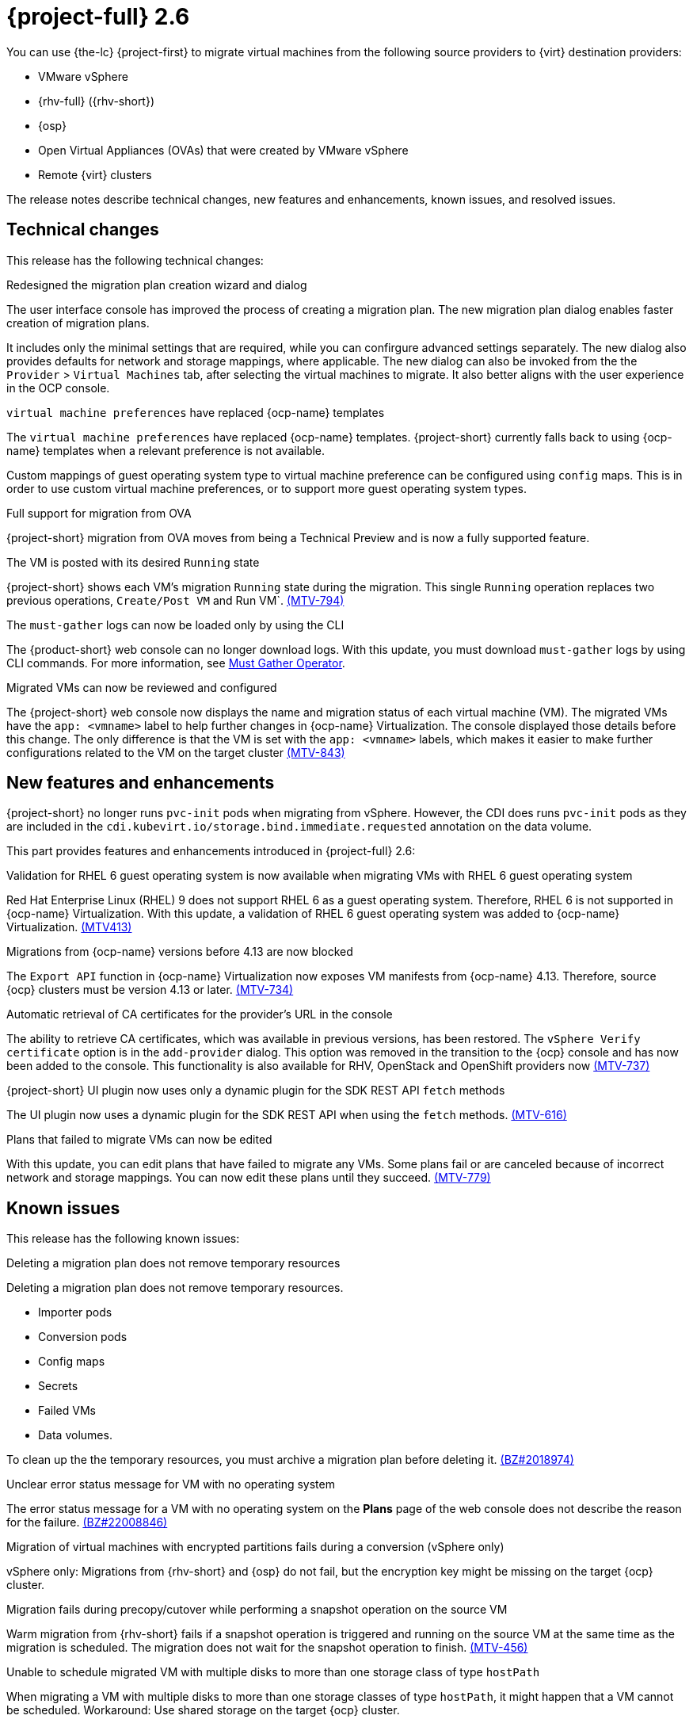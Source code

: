 // Module included in the following assemblies:
//
// * documentation/doc-Release_notes/master.adoc

[id="rn-26_{context}"]
= {project-full} 2.6

You can use {the-lc} {project-first} to migrate virtual machines from the following source providers to {virt} destination providers:

* VMware vSphere
* {rhv-full} ({rhv-short})
* {osp}
* Open Virtual Appliances (OVAs) that were created by VMware vSphere
* Remote {virt} clusters

The release notes describe technical changes, new features and enhancements, known issues, and resolved issues.

[id="technical-changes-26_{context}"]
== Technical changes

This release has the following technical changes:


.Redesigned the migration plan creation wizard and dialog

The user interface console has improved the process of creating a migration plan.
The new migration plan dialog enables faster creation of migration plans.

It includes only the minimal settings that are required, while you can confirgure advanced settings separately. The new dialog also provides defaults for network and storage mappings, where applicable. The new dialog can also be invoked from the the `Provider` > `Virtual Machines` tab, after selecting the virtual machines to migrate. It also better aligns with the user experience in the OCP console.


.`virtual machine preferences` have replaced {ocp-name} templates

The `virtual machine preferences` have replaced {ocp-name} templates. {project-short} currently falls back to using {ocp-name} templates when a relevant preference is not available.

Custom mappings of guest operating system type to virtual machine preference can be configured using `config` maps. This is in order to use custom virtual machine preferences, or to support more guest operating system types.


.Full support for migration from OVA

{project-short} migration from OVA moves from being a Technical Preview and is now a fully supported feature.


.The VM is posted with its desired `Running` state

{project-short} shows each VM's migration `Running` state during the migration. This single `Running` operation replaces two previous operations, `Create/Post VM` and Run VM`.  link:https://issues.redhat.com/browse/MTV-794[(MTV-794)]


.The `must-gather` logs can now be loaded only by using the CLI

The {product-short} web console can no longer download logs. With this update, you must download `must-gather` logs by using CLI commands. For more information, see link:https://github.com/openshift/must-gather-operator[Must Gather Operator].


.Migrated VMs can now be reviewed and configured

The {project-short} web console now displays the name and migration status of each virtual machine (VM). The migrated VMs have the `app: <vmname>` label to help further changes in {ocp-name} Virtualization.
The console displayed those details before this change. The only difference is that the VM is set with the `app: <vmname>` labels, which makes it easier to make further configurations related to the VM on the target cluster
link:https://issues.redhat.com/browse/MTV-843[(MTV-843)]


.{project-short} no longer runs `pvc-init` pods when migrating from vSphere

.{project-short} no longer runs `pvc-init` pods when migrating from vSphere. However, the CDI does runs `pvc-init` pods as they are included in the `cdi.kubevirt.io/storage.bind.immediate.requested` annotation on the data volume.


[id="new-features-and-enhancements-26_{context}"]
== New features and enhancements

This part provides features and enhancements introduced in {project-full} 2.6:

.Validation for RHEL 6 guest operating system is now available when migrating VMs with RHEL 6 guest operating system

Red Hat Enterprise Linux (RHEL) 9 does not support RHEL 6 as a guest operating system. Therefore, RHEL 6 is not supported in {ocp-name} Virtualization. With this update, a validation of RHEL 6 guest operating system was added to {ocp-name} Virtualization. link:https://issues.redhat.com/browse/MTV-413[(MTV413)]

.Migrations from {ocp-name} versions before 4.13 are now blocked

The `Export API` function in {ocp-name} Virtualization now exposes VM manifests from {ocp-name} 4.13. Therefore, source {ocp} clusters must be version 4.13 or later. link:https://issues.redhat.com/browse/MTV-734[(MTV-734)]


.Automatic retrieval of CA certificates for the provider's URL in the console

The ability to retrieve CA certificates, which was available in previous versions, has been restored. The `vSphere Verify certificate` option is in the `add-provider` dialog. This option was removed in the transition to the {ocp} console and has now been added to the console. This functionality is also available for RHV, OpenStack and OpenShift providers now
link:https://issues.redhat.com/browse/MTV-737[(MTV-737)]


.{project-short} UI plugin now uses only a dynamic plugin for the SDK REST API `fetch` methods

The UI plugin now uses a dynamic plugin for the SDK REST API when using the `fetch` methods. link:https://issues.redhat.com/browse/MTV-616[(MTV-616)]



.Plans that failed to migrate VMs can now be edited

With this update, you can edit plans that have failed to migrate any VMs. Some plans fail or are canceled because of incorrect network and storage mappings. You can now edit these plans until they succeed. link:https://issues.redhat.com/browse/MTV-779[(MTV-779)]

////
Do we need to keep this section?

[id="ova-provider-26_{context}"]
=== Open Virtual Appliance Provider

The following are new features for the {project-short} Open Virtual Appliance (OVA) provider. link:https://issues.redhat.com/browse/MTV-690[(MTV-690)]


The OVA inventory watcher detects deleted files

The OVA inventory watcher detects changes in files, including deleted files. Updates from the `ova-provider-server` pod are now sent every five minutes to the `forklift-controller` pod that updates the inventory. link:https://issues.redhat.com/browse/MTV-733[(MTV-733)]


.Validation rules are now available for OVA

The validation service includes default validation rules for virtual machines from the Open Virtual Appliance (OVA).
////

[id="known-issues-26_{context}"]
== Known issues

This release has the following known issues:


.Deleting a migration plan does not remove temporary resources

Deleting a migration plan does not remove temporary resources.

* Importer pods
* Conversion pods
* Config maps
* Secrets
* Failed VMs
* Data volumes.

To clean up the the temporary resources, you must archive a migration plan before deleting it. link:https://bugzilla.redhat.com/show_bug.cgi?id=2018974[(BZ#2018974)]


.Unclear error status message for VM with no operating system

The error status message for a VM with no operating system on the *Plans* page of the web console does not describe the reason for the failure. link:https://bugzilla.redhat.com/show_bug.cgi?id=2008846[(BZ#22008846)]


.Migration of virtual machines with encrypted partitions fails during a conversion (vSphere only)

vSphere only: Migrations from {rhv-short} and {osp} do not fail, but the encryption key might be missing on the target {ocp} cluster.


.Migration fails during precopy/cutover while performing a snapshot operation on the source VM

Warm migration from {rhv-short} fails if a snapshot operation is triggered and running on the source VM at the same time as the migration is scheduled. The migration does not wait for the snapshot operation to finish. link:https://issues.redhat.com/browse/MTV-456[(MTV-456)]


.Unable to schedule migrated VM with multiple disks to more than one storage class of type `hostPath`

When migrating a VM with multiple disks to more than one storage classes of type `hostPath`, it might happen that a VM cannot be scheduled. Workaround: Use shared storage on the target {ocp} cluster.


.Warm migrations do not support guest operating systems

Warm migrations and migrations to remote {ocp} clusters from vSphere do not support the same guest operating systems that are supported in cold migrations and migrations to the local {ocp} cluster. RHEL 8 and RHEL 9 might cause this limitation.
See link:https://access.redhat.com/articles/1351473[Converting virtual machines from other hypervisors to KVM with virt-v2v in RHEL 7, RHEL 8, and RHEL 9] for the list of supported guest operating systems.


.VMs from vSphere with RHEL 9 guest operating system can start with network interfaces that are down

When migrating VMs that are installed with RHEL 9 as guest operating system from vSphere, the network interfaces of the VMs could be disabled when they start in {ocp-name} Virtualization. link:https://issues.redhat.com/browse/MTV-491[(MTV-491)]


.Leftover `ovirtvolumepopulator` from failed migration causes the plan to stop in the `CopyDisks` phase

An earlier failed migration can leave an outdated `ovirtvolumepopulator` in the project of a new plan for the same VM. The `CreateDataVolumes` phase does not create populator PVCs when transitioning to `CopyDisks`, causing the `CopyDisks` phase to stay indefinitely. link:https://issues.redhat.com/browse/MTV-929[(MTV-929)]


.Unclear error message when Forklift fails to build or create a PVC

The migration fails to build the PVC when the destination storage class does not have a configured storage profile. The error logs lack clear information to identify the reason for the failure. link:https://issues.redhat.com/browse/MTV-928[(MTV-928)]


.Migration of a VM with NVME disks from vSphere fails

When migrating a virtual machine (VM) with NVME disks from vSphere, the migration process fails, and the Web Console shows that the `Convert image to kubevirt` stage is `running` but did not finish successfully. link:https://issues.redhat.com/browse/MTV-963[(MTV-963)]


.Importing image-based VMs can fail

Migrating an image-based VM without the `virtual_size` field can fail on a block mode storage class. link:https://issues.redhat.com/browse/MTV-946[(MTV-946)]


.Deleting migration plan does not remove temporary resources

Deleting a migration plan does not remove temporary resources such as importer pods, conversion pods, config maps, secrets, failed VMs and data volumes. You must archive a migration plan before deleting it to clean up the temporary resources. link:https://bugzilla.redhat.com/show_bug.cgi?id=2018974[(BZ#2018974)]


.Migrating VMs with independent persistent disk from VMware to OCP-V fail

Migrating Virtual Machines with independent persistent disk from VMware to OCP-V fail. link:https://issues.redhat.com/browse/MTV-993[(MTV-993)]


.Migrating VM from one OCP-V cluster to another using timeouts and fails

When trying to migrate VMs from one OCP-V cluster to another using {product-short}, the migration could timeout and fail. link:https://issues.redhat.com/browse/MTV-1052[(MTV-1052)]


.Guest operating system from vSphere might be missing

The guest operating system may be missing for VMs from vSphere. vSphere stops reporting the operating system after not receiving updates from VMware tools after some time. link:https://issues.redhat.com/browse/MTV-1046[(MTV-1046)]


.{product-short} forklift-controller pod crashes in a loop after configuring vSphere provider

The {product-short} `forklift-controller` pod crashes in a loop, and the product is unusable if vSphere provides disk with null datastore. link:https://issues.redhat.com/browse/MTV-1029[(MTV-1029)]



For a complete list of all known issues in this release, see the list of link:https://issues.redhat.com/issues/?filter=12430275[Known Issues] in Jira.



[id="resolved-issues-26_{context}"]
== Resolved issues

This release has the following resolved issues:


.Deleting a provider automatically also deletes the PV

In the previous versions of {product-short}, the PV was not removed when the OVA provider was deleted. This has been resolved in {product-short} 2.6.0, and the PV is automatically deleted when the OVA provider is deleted. link:https://issues.redhat.com/browse/MTV-848[(MTV-848)]


.Data loss is no longer possible when migrating VMware VMs with snapshots

In the previous versions of {product-short}, when migrating a VMware VM that had a snapshot, the VM that was created in {ocp-name} Virtualization contained the data in the snapshot, but not in the running VM that was migrated. This has been resolved in {product-short} 2.6.0.  link:https://issues.redhat.com/browse/MTV-447[(MTV-447)]


.Adding an OVA provider no longer displays the `ConnectionTestFailed` error message

In the previous versions of {product-short}, when adding an OVA provider, `The provider is not ready - ConnectionTestFailed` error message appeared, even though the provider was eventually created. The message disappeared after a few seconds. This has been resolved in {product-short} 2.6.0. link:https://issues.redhat.com/browse/MTV-671[(MTV-671)]


.Canceling and deleting a failed migration plan does not clean up the `populate` pods and PVC

In earlier releases of {project-short}, when you canceled and deleted a failed migration plan, and after creating a PVC and spawning the `populate` pods, the `populate` pods and PVC were not deleted. You had to delete the pods and PVC manually. This issue has been resolved in {project-short} 2.6.0. link:https://issues.redhat.com/browse/MTV-678[(MTV-678)]


.{ocp} to {ocp} migrations require the cluster version to be 4.13 or later

In earlier releases of {project-short}, when migrating from {ocp} to {ocp}, the version of the source provider cluster had to be {ocp} version 4.13 or later. This issue has been resolved in {project-short} 2.6.0. link:https://issues.redhat.com/browse/MTV-809[(MTV-809)]


.Multiple storage domains are always mapped to a single storage class

In earlier releases of {project-short}, multiple disks from different storage domains were always mapped to single storage class. This issue has been resolved in {project-short} 2.6.0. link:https://issues.redhat.com/browse/MTV-1008[(MTV-1008)]


.Firmware detection by virt-v2v

In earlier releases of {project-short}, a `virt-v2v` that converted a guest also produced an OFV with configuration based on the virtual disk, such as driver or firmware. The `forklift-controller` processed the produced OFV's status of the conversion pod. This issue has been resolved in {project-short} 2.6.0. link:https://issues.redhat.com/browse/MTV-759[(MTV-759)]


.Creating a host secret requires validation of the secret before creation of the host

In earlier releases of {project-short}, when creating a host secret, you had to validate the secret before creating the host. This issue has been resolved in {project-short} 2.6.0. link:https://issues.redhat.com/browse/MTV-868[(MTV-868)]


.When adding OVA provider a `ConnectionTestFailed` message appears

In earlier releases of {project-short}, when adding an OVA provider, the error message `ConnectionTestFailed` instantly appeared, although the provider had been created successfully. If the message did not disappear after a few minutes and the provider status did not move to `Ready`, this meant that the provider had not been created successfully. This issue has been resolved in {project-short} 2.6.0. link:https://issues.redhat.com/browse/MTV-671[(MTV-671)]


.RHV provider `ConnectionTestSucceeded` True response from the wrong URL

In earlier releases of {project-short}, the `ConnectionTestSucceeded` condition was set to `True` even when the URL was different than the API endpoint for the RHV Manager. This issue has been resolved in {project-short} 2.6.0. link:https://issues.redhat.com/browse/MTV-740[(MTV-740)]


.`ForkliftController` status shows `Failure` after upgrading from {project-short} 2.4.2 to {project-short} 2.5.0

In earlier releases of {project-short}, after upgrading {project-short} from version 2.4.2 to 2.5.0, the `ForkliftController` returned the `Failure` status and an error message. This issue has been resolved in {project-short} 2.6.0. link:https://issues.redhat.com/browse/MTV-702[(MTV-702)]


.Migration does not fail when a vSphere Datacenter is nested inside a folder

In earlier releases of {project-short}, migrating a vSphere Datacenter succeeded when it was directly under the `/vcenter`, but failed when it was stored inside a folder. As a result, the migration raised an error. This issue was resolved in {project-short} 2.6.0. link:https://issues.redhat.com/browse/MTV-796[(MTV-796)]


.Migration of image-based VM from {osp} to `default` project no longer fails

In earlier releases of {project-short}, the migration of image-based VM from {osp} to `default` project failed. This issue has been resolved in {project-short} 2.6.0, and the migration process now succeeds when migrating an image-based VM from {osp} to the `default` project. The conversion of a virtual machine snapshot as part of the migration runs with non-root privileges, and {name-ocp} does not automatically pick a non-root user for the pod that starts on the `default` project.. link:https://issues.redhat.com/browse/MTV-964[(MTV-964)]



For a complete list of all resolved issues in this release, see the list of link:https://issues.redhat.com/issues/?filter=12430274[Resolved Issues] in Jira.
